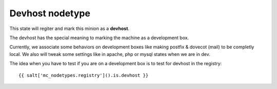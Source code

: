 Devhost nodetype
================

This state will regiter and mark this minion as a **devhost**.

The devhost has the special meaning to marking the machine as a development box.

Currently, we associate some behaviors on development boxes like making postfix
& dovecot (mail) to be completly local.
We also will tweak some settings like in apache, php or mysql states when we are
in dev.


The idea when you have to test if you are on a development box is to test for
devhost in the registry::

    {{ salt['mc_nodetypes.registry']().is.devhost }}


